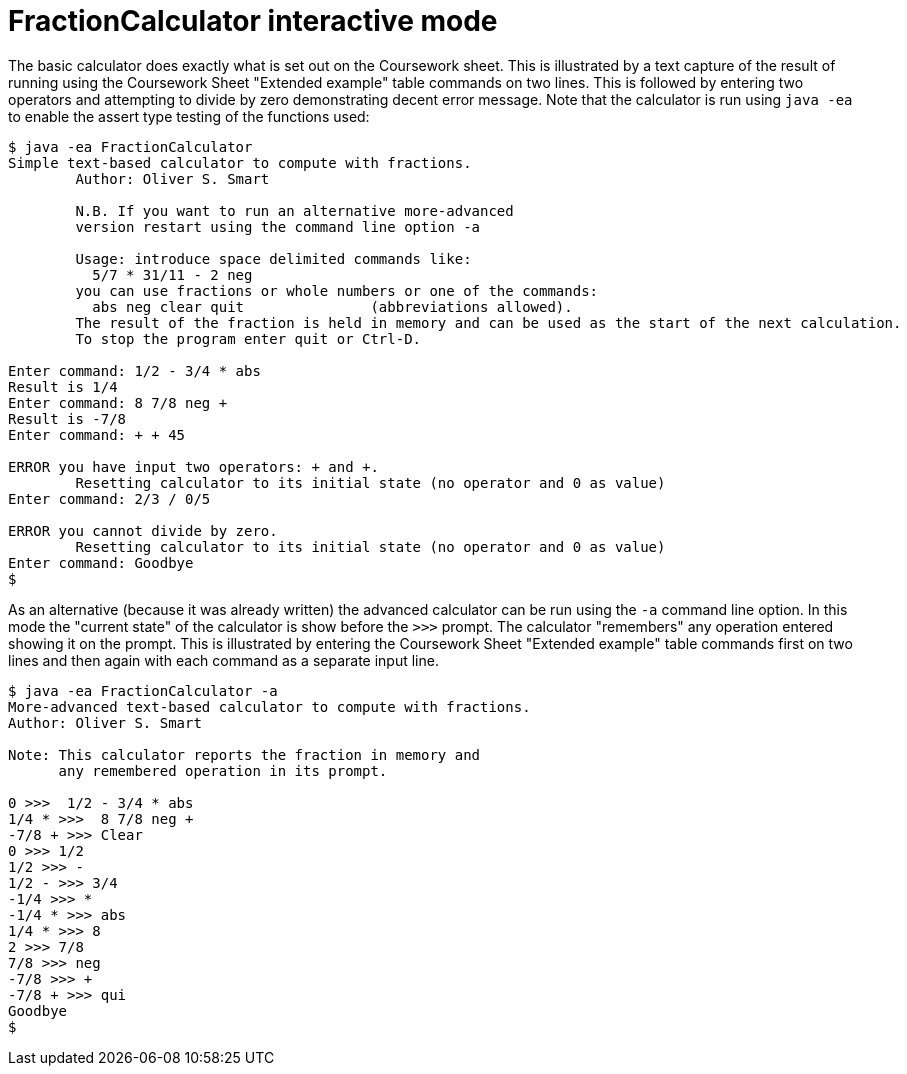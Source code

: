 FractionCalculator interactive mode 
===================================

The basic calculator does exactly what is set out on the
Coursework sheet. This is illustrated by a text capture
of the result of running using the Coursework Sheet
"Extended example"
table commands on two lines. This is followed by entering two
operators and attempting to divide by zero demonstrating
decent error message. Note
that the calculator is run using +java -ea+ to enable
the assert type testing of the functions used:

....
$ java -ea FractionCalculator
Simple text-based calculator to compute with fractions.
	Author: Oliver S. Smart

	N.B. If you want to run an alternative more-advanced
	version restart using the command line option -a

	Usage: introduce space delimited commands like:
	  5/7 * 31/11 - 2 neg
	you can use fractions or whole numbers or one of the commands:
	  abs neg clear quit               (abbreviations allowed).
	The result of the fraction is held in memory and can be used as the start of the next calculation.
	To stop the program enter quit or Ctrl-D.

Enter command: 1/2 - 3/4 * abs
Result is 1/4
Enter command: 8 7/8 neg +
Result is -7/8
Enter command: + + 45

ERROR you have input two operators: + and +. 
	Resetting calculator to its initial state (no operator and 0 as value)
Enter command: 2/3 / 0/5

ERROR you cannot divide by zero.
	Resetting calculator to its initial state (no operator and 0 as value)
Enter command: Goodbye
$
....

As an alternative (because it was already written) the advanced calculator
can be run using the +-a+ command line option. In this mode the "current state" of
the calculator is show before the +>>>+ prompt. The calculator "remembers" any operation
entered showing it on the prompt. This is illustrated by entering the 
Coursework Sheet "Extended example" table commands first on two lines
and then again with each command as a separate input line.

....
$ java -ea FractionCalculator -a
More-advanced text-based calculator to compute with fractions.
Author: Oliver S. Smart

Note: This calculator reports the fraction in memory and
      any remembered operation in its prompt.

0 >>>  1/2 - 3/4 * abs
1/4 * >>>  8 7/8 neg +
-7/8 + >>> Clear
0 >>> 1/2
1/2 >>> -
1/2 - >>> 3/4
-1/4 >>> *
-1/4 * >>> abs
1/4 * >>> 8
2 >>> 7/8
7/8 >>> neg
-7/8 >>> +
-7/8 + >>> qui
Goodbye
$
....

